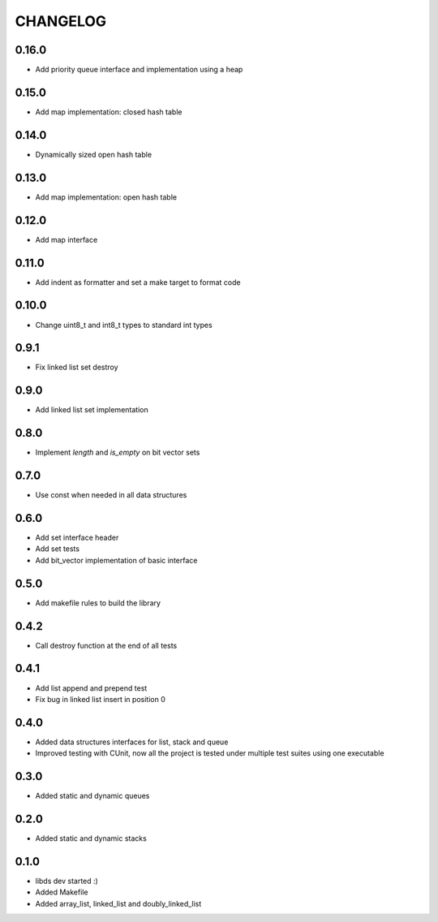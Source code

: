 CHANGELOG
=========

0.16.0
------
- Add priority queue interface and implementation using a heap

0.15.0
------
- Add map implementation: closed hash table

0.14.0
------
- Dynamically sized open hash table

0.13.0
------
- Add map implementation: open hash table

0.12.0
------
- Add map interface

0.11.0
------
- Add indent as formatter and set a make target to format code

0.10.0
------
- Change uint8_t and int8_t types to standard int types

0.9.1
-----
- Fix linked list set destroy

0.9.0
-----
- Add linked list set implementation

0.8.0
-----
- Implement `length` and `is_empty` on bit vector sets

0.7.0
-----
- Use const when needed in all data structures

0.6.0
-----
- Add set interface header
- Add set tests
- Add bit_vector implementation of basic interface

0.5.0
-----
- Add makefile rules to build the library

0.4.2
-----
- Call destroy function at the end of all tests

0.4.1
-----
- Add list append and prepend test
- Fix bug in linked list insert in position 0

0.4.0
-----
- Added data structures interfaces for list, stack and queue
- Improved testing with CUnit, now all the project is tested under
  multiple test suites using one executable

0.3.0
-----
- Added static and dynamic queues

0.2.0
-----
- Added static and dynamic stacks

0.1.0
-----
- libds dev started :)
- Added Makefile
- Added array_list, linked_list and doubly_linked_list
